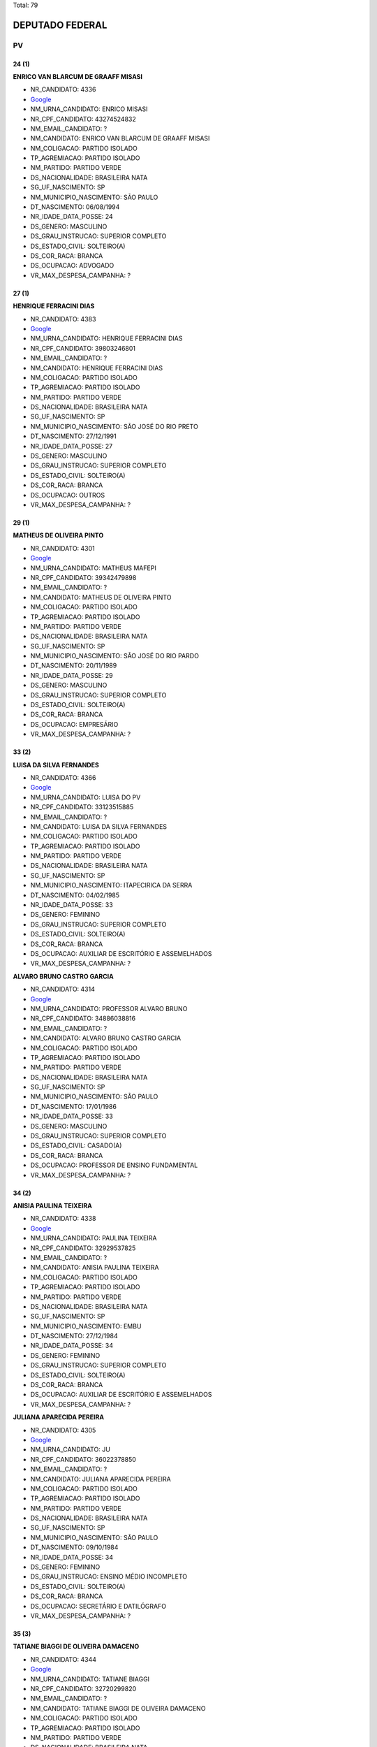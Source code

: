 Total: 79

DEPUTADO FEDERAL
================

PV
--

24 (1)
......

**ENRICO VAN BLARCUM DE GRAAFF MISASI**

- NR_CANDIDATO: 4336
- `Google <https://www.google.com/search?q=ENRICO+VAN+BLARCUM+DE+GRAAFF+MISASI>`_
- NM_URNA_CANDIDATO: ENRICO MISASI
- NR_CPF_CANDIDATO: 43274524832
- NM_EMAIL_CANDIDATO: ?
- NM_CANDIDATO: ENRICO VAN BLARCUM DE GRAAFF MISASI
- NM_COLIGACAO: PARTIDO ISOLADO
- TP_AGREMIACAO: PARTIDO ISOLADO
- NM_PARTIDO: PARTIDO VERDE
- DS_NACIONALIDADE: BRASILEIRA NATA
- SG_UF_NASCIMENTO: SP
- NM_MUNICIPIO_NASCIMENTO: SÃO PAULO
- DT_NASCIMENTO: 06/08/1994
- NR_IDADE_DATA_POSSE: 24
- DS_GENERO: MASCULINO
- DS_GRAU_INSTRUCAO: SUPERIOR COMPLETO
- DS_ESTADO_CIVIL: SOLTEIRO(A)
- DS_COR_RACA: BRANCA
- DS_OCUPACAO: ADVOGADO
- VR_MAX_DESPESA_CAMPANHA: ?


27 (1)
......

**HENRIQUE FERRACINI DIAS**

- NR_CANDIDATO: 4383
- `Google <https://www.google.com/search?q=HENRIQUE+FERRACINI+DIAS>`_
- NM_URNA_CANDIDATO: HENRIQUE FERRACINI DIAS
- NR_CPF_CANDIDATO: 39803246801
- NM_EMAIL_CANDIDATO: ?
- NM_CANDIDATO: HENRIQUE FERRACINI DIAS
- NM_COLIGACAO: PARTIDO ISOLADO
- TP_AGREMIACAO: PARTIDO ISOLADO
- NM_PARTIDO: PARTIDO VERDE
- DS_NACIONALIDADE: BRASILEIRA NATA
- SG_UF_NASCIMENTO: SP
- NM_MUNICIPIO_NASCIMENTO: SÃO JOSÉ DO RIO PRETO
- DT_NASCIMENTO: 27/12/1991
- NR_IDADE_DATA_POSSE: 27
- DS_GENERO: MASCULINO
- DS_GRAU_INSTRUCAO: SUPERIOR COMPLETO
- DS_ESTADO_CIVIL: SOLTEIRO(A)
- DS_COR_RACA: BRANCA
- DS_OCUPACAO: OUTROS
- VR_MAX_DESPESA_CAMPANHA: ?


29 (1)
......

**MATHEUS DE OLIVEIRA PINTO**

- NR_CANDIDATO: 4301
- `Google <https://www.google.com/search?q=MATHEUS+DE+OLIVEIRA+PINTO>`_
- NM_URNA_CANDIDATO: MATHEUS MAFEPI
- NR_CPF_CANDIDATO: 39342479898
- NM_EMAIL_CANDIDATO: ?
- NM_CANDIDATO: MATHEUS DE OLIVEIRA PINTO
- NM_COLIGACAO: PARTIDO ISOLADO
- TP_AGREMIACAO: PARTIDO ISOLADO
- NM_PARTIDO: PARTIDO VERDE
- DS_NACIONALIDADE: BRASILEIRA NATA
- SG_UF_NASCIMENTO: SP
- NM_MUNICIPIO_NASCIMENTO: SÃO JOSÉ DO RIO PARDO
- DT_NASCIMENTO: 20/11/1989
- NR_IDADE_DATA_POSSE: 29
- DS_GENERO: MASCULINO
- DS_GRAU_INSTRUCAO: SUPERIOR COMPLETO
- DS_ESTADO_CIVIL: SOLTEIRO(A)
- DS_COR_RACA: BRANCA
- DS_OCUPACAO: EMPRESÁRIO
- VR_MAX_DESPESA_CAMPANHA: ?


33 (2)
......

**LUISA DA SILVA FERNANDES**

- NR_CANDIDATO: 4366
- `Google <https://www.google.com/search?q=LUISA+DA+SILVA+FERNANDES>`_
- NM_URNA_CANDIDATO: LUISA DO PV
- NR_CPF_CANDIDATO: 33123515885
- NM_EMAIL_CANDIDATO: ?
- NM_CANDIDATO: LUISA DA SILVA FERNANDES
- NM_COLIGACAO: PARTIDO ISOLADO
- TP_AGREMIACAO: PARTIDO ISOLADO
- NM_PARTIDO: PARTIDO VERDE
- DS_NACIONALIDADE: BRASILEIRA NATA
- SG_UF_NASCIMENTO: SP
- NM_MUNICIPIO_NASCIMENTO: ITAPECIRICA DA SERRA
- DT_NASCIMENTO: 04/02/1985
- NR_IDADE_DATA_POSSE: 33
- DS_GENERO: FEMININO
- DS_GRAU_INSTRUCAO: SUPERIOR COMPLETO
- DS_ESTADO_CIVIL: SOLTEIRO(A)
- DS_COR_RACA: BRANCA
- DS_OCUPACAO: AUXILIAR DE ESCRITÓRIO E ASSEMELHADOS
- VR_MAX_DESPESA_CAMPANHA: ?


**ALVARO BRUNO CASTRO GARCIA**

- NR_CANDIDATO: 4314
- `Google <https://www.google.com/search?q=ALVARO+BRUNO+CASTRO+GARCIA>`_
- NM_URNA_CANDIDATO: PROFESSOR ALVARO BRUNO
- NR_CPF_CANDIDATO: 34886038816
- NM_EMAIL_CANDIDATO: ?
- NM_CANDIDATO: ALVARO BRUNO CASTRO GARCIA
- NM_COLIGACAO: PARTIDO ISOLADO
- TP_AGREMIACAO: PARTIDO ISOLADO
- NM_PARTIDO: PARTIDO VERDE
- DS_NACIONALIDADE: BRASILEIRA NATA
- SG_UF_NASCIMENTO: SP
- NM_MUNICIPIO_NASCIMENTO: SÃO PAULO
- DT_NASCIMENTO: 17/01/1986
- NR_IDADE_DATA_POSSE: 33
- DS_GENERO: MASCULINO
- DS_GRAU_INSTRUCAO: SUPERIOR COMPLETO
- DS_ESTADO_CIVIL: CASADO(A)
- DS_COR_RACA: BRANCA
- DS_OCUPACAO: PROFESSOR DE ENSINO FUNDAMENTAL
- VR_MAX_DESPESA_CAMPANHA: ?


34 (2)
......

**ANISIA PAULINA TEIXEIRA**

- NR_CANDIDATO: 4338
- `Google <https://www.google.com/search?q=ANISIA+PAULINA+TEIXEIRA>`_
- NM_URNA_CANDIDATO: PAULINA TEIXEIRA
- NR_CPF_CANDIDATO: 32929537825
- NM_EMAIL_CANDIDATO: ?
- NM_CANDIDATO: ANISIA PAULINA TEIXEIRA
- NM_COLIGACAO: PARTIDO ISOLADO
- TP_AGREMIACAO: PARTIDO ISOLADO
- NM_PARTIDO: PARTIDO VERDE
- DS_NACIONALIDADE: BRASILEIRA NATA
- SG_UF_NASCIMENTO: SP
- NM_MUNICIPIO_NASCIMENTO: EMBU
- DT_NASCIMENTO: 27/12/1984
- NR_IDADE_DATA_POSSE: 34
- DS_GENERO: FEMININO
- DS_GRAU_INSTRUCAO: SUPERIOR COMPLETO
- DS_ESTADO_CIVIL: SOLTEIRO(A)
- DS_COR_RACA: BRANCA
- DS_OCUPACAO: AUXILIAR DE ESCRITÓRIO E ASSEMELHADOS
- VR_MAX_DESPESA_CAMPANHA: ?


**JULIANA APARECIDA PEREIRA**

- NR_CANDIDATO: 4305
- `Google <https://www.google.com/search?q=JULIANA+APARECIDA+PEREIRA>`_
- NM_URNA_CANDIDATO: JU
- NR_CPF_CANDIDATO: 36022378850
- NM_EMAIL_CANDIDATO: ?
- NM_CANDIDATO: JULIANA APARECIDA PEREIRA
- NM_COLIGACAO: PARTIDO ISOLADO
- TP_AGREMIACAO: PARTIDO ISOLADO
- NM_PARTIDO: PARTIDO VERDE
- DS_NACIONALIDADE: BRASILEIRA NATA
- SG_UF_NASCIMENTO: SP
- NM_MUNICIPIO_NASCIMENTO: SÃO PAULO
- DT_NASCIMENTO: 09/10/1984
- NR_IDADE_DATA_POSSE: 34
- DS_GENERO: FEMININO
- DS_GRAU_INSTRUCAO: ENSINO MÉDIO INCOMPLETO
- DS_ESTADO_CIVIL: SOLTEIRO(A)
- DS_COR_RACA: BRANCA
- DS_OCUPACAO: SECRETÁRIO E DATILÓGRAFO
- VR_MAX_DESPESA_CAMPANHA: ?


35 (3)
......

**TATIANE BIAGGI DE OLIVEIRA DAMACENO**

- NR_CANDIDATO: 4344
- `Google <https://www.google.com/search?q=TATIANE+BIAGGI+DE+OLIVEIRA+DAMACENO>`_
- NM_URNA_CANDIDATO: TATIANE BIAGGI
- NR_CPF_CANDIDATO: 32720299820
- NM_EMAIL_CANDIDATO: ?
- NM_CANDIDATO: TATIANE BIAGGI DE OLIVEIRA DAMACENO
- NM_COLIGACAO: PARTIDO ISOLADO
- TP_AGREMIACAO: PARTIDO ISOLADO
- NM_PARTIDO: PARTIDO VERDE
- DS_NACIONALIDADE: BRASILEIRA NATA
- SG_UF_NASCIMENTO: SP
- NM_MUNICIPIO_NASCIMENTO: VIRADOURO
- DT_NASCIMENTO: 11/01/1984
- NR_IDADE_DATA_POSSE: 35
- DS_GENERO: FEMININO
- DS_GRAU_INSTRUCAO: SUPERIOR COMPLETO
- DS_ESTADO_CIVIL: CASADO(A)
- DS_COR_RACA: BRANCA
- DS_OCUPACAO: ADVOGADO
- VR_MAX_DESPESA_CAMPANHA: ?


**SAMANTHA FREIRE DIAS**

- NR_CANDIDATO: 4361
- `Google <https://www.google.com/search?q=SAMANTHA+FREIRE+DIAS>`_
- NM_URNA_CANDIDATO: SAMANTHA DIAS
- NR_CPF_CANDIDATO: 30904550800
- NM_EMAIL_CANDIDATO: ?
- NM_CANDIDATO: SAMANTHA FREIRE DIAS
- NM_COLIGACAO: PARTIDO ISOLADO
- TP_AGREMIACAO: PARTIDO ISOLADO
- NM_PARTIDO: PARTIDO VERDE
- DS_NACIONALIDADE: BRASILEIRA NATA
- SG_UF_NASCIMENTO: SP
- NM_MUNICIPIO_NASCIMENTO: SÃO PAULO
- DT_NASCIMENTO: 03/02/1983
- NR_IDADE_DATA_POSSE: 35
- DS_GENERO: FEMININO
- DS_GRAU_INSTRUCAO: SUPERIOR INCOMPLETO
- DS_ESTADO_CIVIL: SOLTEIRO(A)
- DS_COR_RACA: BRANCA
- DS_OCUPACAO: BIOMÉDICO
- VR_MAX_DESPESA_CAMPANHA: ?


**RAUL THAME DE TOLEDO ALMEIDA**

- NR_CANDIDATO: 4307
- `Google <https://www.google.com/search?q=RAUL+THAME+DE+TOLEDO+ALMEIDA>`_
- NM_URNA_CANDIDATO: RAUL THAME
- NR_CPF_CANDIDATO: 31402885814
- NM_EMAIL_CANDIDATO: ?
- NM_CANDIDATO: RAUL THAME DE TOLEDO ALMEIDA
- NM_COLIGACAO: PARTIDO ISOLADO
- TP_AGREMIACAO: PARTIDO ISOLADO
- NM_PARTIDO: PARTIDO VERDE
- DS_NACIONALIDADE: BRASILEIRA NATA
- SG_UF_NASCIMENTO: SP
- NM_MUNICIPIO_NASCIMENTO: PIRACICABA
- DT_NASCIMENTO: 15/08/1983
- NR_IDADE_DATA_POSSE: 35
- DS_GENERO: MASCULINO
- DS_GRAU_INSTRUCAO: SUPERIOR COMPLETO
- DS_ESTADO_CIVIL: SOLTEIRO(A)
- DS_COR_RACA: BRANCA
- DS_OCUPACAO: PROFESSOR E INSTRUTOR DE FORMAÇÃO PROFISSIONAL
- VR_MAX_DESPESA_CAMPANHA: ?


36 (5)
......

**ALINE DE CARVALHO**

- NR_CANDIDATO: 4306
- `Google <https://www.google.com/search?q=ALINE+DE+CARVALHO>`_
- NM_URNA_CANDIDATO: ALINE DE CARVALHO
- NR_CPF_CANDIDATO: 33475967812
- NM_EMAIL_CANDIDATO: ?
- NM_CANDIDATO: ALINE DE CARVALHO
- NM_COLIGACAO: PARTIDO ISOLADO
- TP_AGREMIACAO: PARTIDO ISOLADO
- NM_PARTIDO: PARTIDO VERDE
- DS_NACIONALIDADE: BRASILEIRA NATA
- SG_UF_NASCIMENTO: SP
- NM_MUNICIPIO_NASCIMENTO: ITAPECERICA DA SERRA
- DT_NASCIMENTO: 03/06/1982
- NR_IDADE_DATA_POSSE: 36
- DS_GENERO: FEMININO
- DS_GRAU_INSTRUCAO: ENSINO MÉDIO COMPLETO
- DS_ESTADO_CIVIL: SOLTEIRO(A)
- DS_COR_RACA: BRANCA
- DS_OCUPACAO: AUXILIAR DE ESCRITÓRIO E ASSEMELHADOS
- VR_MAX_DESPESA_CAMPANHA: ?


**LEANDRO SILVA BATISTA**

- NR_CANDIDATO: 4330
- `Google <https://www.google.com/search?q=LEANDRO+SILVA+BATISTA>`_
- NM_URNA_CANDIDATO: LEANDRO SILVA
- NR_CPF_CANDIDATO: 29807629896
- NM_EMAIL_CANDIDATO: ?
- NM_CANDIDATO: LEANDRO SILVA BATISTA
- NM_COLIGACAO: PARTIDO ISOLADO
- TP_AGREMIACAO: PARTIDO ISOLADO
- NM_PARTIDO: PARTIDO VERDE
- DS_NACIONALIDADE: BRASILEIRA NATA
- SG_UF_NASCIMENTO: SP
- NM_MUNICIPIO_NASCIMENTO: SOROCABA
- DT_NASCIMENTO: 30/07/1982
- NR_IDADE_DATA_POSSE: 36
- DS_GENERO: MASCULINO
- DS_GRAU_INSTRUCAO: SUPERIOR COMPLETO
- DS_ESTADO_CIVIL: CASADO(A)
- DS_COR_RACA: PARDA
- DS_OCUPACAO: JORNALISTA E REDATOR
- VR_MAX_DESPESA_CAMPANHA: ?


**DELMA DE SOUZA DE JESUS**

- NR_CANDIDATO: 4390
- `Google <https://www.google.com/search?q=DELMA+DE+SOUZA+DE+JESUS>`_
- NM_URNA_CANDIDATO: DELMA SOUZA
- NR_CPF_CANDIDATO: 30806528869
- NM_EMAIL_CANDIDATO: ?
- NM_CANDIDATO: DELMA DE SOUZA DE JESUS
- NM_COLIGACAO: PARTIDO ISOLADO
- TP_AGREMIACAO: PARTIDO ISOLADO
- NM_PARTIDO: PARTIDO VERDE
- DS_NACIONALIDADE: BRASILEIRA NATA
- SG_UF_NASCIMENTO: SP
- NM_MUNICIPIO_NASCIMENTO: SÃO PAULO
- DT_NASCIMENTO: 21/01/1983
- NR_IDADE_DATA_POSSE: 36
- DS_GENERO: FEMININO
- DS_GRAU_INSTRUCAO: SUPERIOR COMPLETO
- DS_ESTADO_CIVIL: SOLTEIRO(A)
- DS_COR_RACA: PARDA
- DS_OCUPACAO: AUXILIAR DE ESCRITÓRIO E ASSEMELHADOS
- VR_MAX_DESPESA_CAMPANHA: ?


**PEDRO BORBOREMA DE ARAÚJO**

- NR_CANDIDATO: 4393
- `Google <https://www.google.com/search?q=PEDRO+BORBOREMA+DE+ARAÚJO>`_
- NM_URNA_CANDIDATO: PEDRO BORBOREMA
- NR_CPF_CANDIDATO: 30568962826
- NM_EMAIL_CANDIDATO: ?
- NM_CANDIDATO: PEDRO BORBOREMA DE ARAÚJO
- NM_COLIGACAO: PARTIDO ISOLADO
- TP_AGREMIACAO: PARTIDO ISOLADO
- NM_PARTIDO: PARTIDO VERDE
- DS_NACIONALIDADE: BRASILEIRA NATA
- SG_UF_NASCIMENTO: SP
- NM_MUNICIPIO_NASCIMENTO: SÃO PAULO
- DT_NASCIMENTO: 22/09/1982
- NR_IDADE_DATA_POSSE: 36
- DS_GENERO: MASCULINO
- DS_GRAU_INSTRUCAO: SUPERIOR COMPLETO
- DS_ESTADO_CIVIL: CASADO(A)
- DS_COR_RACA: BRANCA
- DS_OCUPACAO: ADMINISTRADOR
- VR_MAX_DESPESA_CAMPANHA: ?


**FERNANDA MORENO DA SILVA**

- NR_CANDIDATO: 4339
- `Google <https://www.google.com/search?q=FERNANDA+MORENO+DA+SILVA>`_
- NM_URNA_CANDIDATO: FERNANDA MORENO
- NR_CPF_CANDIDATO: 29464333820
- NM_EMAIL_CANDIDATO: ?
- NM_CANDIDATO: FERNANDA MORENO DA SILVA
- NM_COLIGACAO: PARTIDO ISOLADO
- TP_AGREMIACAO: PARTIDO ISOLADO
- NM_PARTIDO: PARTIDO VERDE
- DS_NACIONALIDADE: BRASILEIRA NATA
- SG_UF_NASCIMENTO: SP
- NM_MUNICIPIO_NASCIMENTO: MOGI DAS CRUZES
- DT_NASCIMENTO: 19/02/1982
- NR_IDADE_DATA_POSSE: 36
- DS_GENERO: FEMININO
- DS_GRAU_INSTRUCAO: SUPERIOR COMPLETO
- DS_ESTADO_CIVIL: SOLTEIRO(A)
- DS_COR_RACA: BRANCA
- DS_OCUPACAO: VEREADOR
- VR_MAX_DESPESA_CAMPANHA: ?


37 (2)
......

**RODRIGO SCARDELATO GONZALES**

- NR_CANDIDATO: 4370
- `Google <https://www.google.com/search?q=RODRIGO+SCARDELATO+GONZALES>`_
- NM_URNA_CANDIDATO: RODRIGO SCARDELATO
- NR_CPF_CANDIDATO: 22062735863
- NM_EMAIL_CANDIDATO: ?
- NM_CANDIDATO: RODRIGO SCARDELATO GONZALES
- NM_COLIGACAO: PARTIDO ISOLADO
- TP_AGREMIACAO: PARTIDO ISOLADO
- NM_PARTIDO: PARTIDO VERDE
- DS_NACIONALIDADE: BRASILEIRA NATA
- SG_UF_NASCIMENTO: SP
- NM_MUNICIPIO_NASCIMENTO: SÃO PAULO
- DT_NASCIMENTO: 28/06/1981
- NR_IDADE_DATA_POSSE: 37
- DS_GENERO: MASCULINO
- DS_GRAU_INSTRUCAO: SUPERIOR INCOMPLETO
- DS_ESTADO_CIVIL: SOLTEIRO(A)
- DS_COR_RACA: BRANCA
- DS_OCUPACAO: OUTROS
- VR_MAX_DESPESA_CAMPANHA: ?


**ADRIANA SIMÕES DE ARAUJO**

- NR_CANDIDATO: 4348
- `Google <https://www.google.com/search?q=ADRIANA+SIMÕES+DE+ARAUJO>`_
- NM_URNA_CANDIDATO: ADRIANA SIMÕES
- NR_CPF_CANDIDATO: 31447399870
- NM_EMAIL_CANDIDATO: ?
- NM_CANDIDATO: ADRIANA SIMÕES DE ARAUJO
- NM_COLIGACAO: PARTIDO ISOLADO
- TP_AGREMIACAO: PARTIDO ISOLADO
- NM_PARTIDO: PARTIDO VERDE
- DS_NACIONALIDADE: BRASILEIRA NATA
- SG_UF_NASCIMENTO: PE
- NM_MUNICIPIO_NASCIMENTO: JABOATÃO
- DT_NASCIMENTO: 24/06/1981
- NR_IDADE_DATA_POSSE: 37
- DS_GENERO: FEMININO
- DS_GRAU_INSTRUCAO: ENSINO MÉDIO COMPLETO
- DS_ESTADO_CIVIL: CASADO(A)
- DS_COR_RACA: BRANCA
- DS_OCUPACAO: AUXILIAR DE ESCRITÓRIO E ASSEMELHADOS
- VR_MAX_DESPESA_CAMPANHA: ?


39 (3)
......

**TOMAZ KIYOMU KURASHIMA JUNIOR**

- NR_CANDIDATO: 4359
- `Google <https://www.google.com/search?q=TOMAZ+KIYOMU+KURASHIMA+JUNIOR>`_
- NM_URNA_CANDIDATO: TOMAZ KURASHIMA
- NR_CPF_CANDIDATO: 29507937897
- NM_EMAIL_CANDIDATO: ?
- NM_CANDIDATO: TOMAZ KIYOMU KURASHIMA JUNIOR
- NM_COLIGACAO: PARTIDO ISOLADO
- TP_AGREMIACAO: PARTIDO ISOLADO
- NM_PARTIDO: PARTIDO VERDE
- DS_NACIONALIDADE: BRASILEIRA NATA
- SG_UF_NASCIMENTO: SP
- NM_MUNICIPIO_NASCIMENTO: SÃO PAULO
- DT_NASCIMENTO: 17/04/1979
- NR_IDADE_DATA_POSSE: 39
- DS_GENERO: MASCULINO
- DS_GRAU_INSTRUCAO: SUPERIOR COMPLETO
- DS_ESTADO_CIVIL: CASADO(A)
- DS_COR_RACA: AMARELA
- DS_OCUPACAO: ADVOGADO
- VR_MAX_DESPESA_CAMPANHA: ?


**KEILA MARIA ALVES SILVA**

- NR_CANDIDATO: 4320
- `Google <https://www.google.com/search?q=KEILA+MARIA+ALVES+SILVA>`_
- NM_URNA_CANDIDATO: KEILA MARIA
- NR_CPF_CANDIDATO: 27503277840
- NM_EMAIL_CANDIDATO: ?
- NM_CANDIDATO: KEILA MARIA ALVES SILVA
- NM_COLIGACAO: PARTIDO ISOLADO
- TP_AGREMIACAO: PARTIDO ISOLADO
- NM_PARTIDO: PARTIDO VERDE
- DS_NACIONALIDADE: BRASILEIRA NATA
- SG_UF_NASCIMENTO: CE
- NM_MUNICIPIO_NASCIMENTO: JUCAS
- DT_NASCIMENTO: 07/09/1979
- NR_IDADE_DATA_POSSE: 39
- DS_GENERO: FEMININO
- DS_GRAU_INSTRUCAO: ENSINO MÉDIO COMPLETO
- DS_ESTADO_CIVIL: CASADO(A)
- DS_COR_RACA: BRANCA
- DS_OCUPACAO: DONA DE CASA
- VR_MAX_DESPESA_CAMPANHA: ?


**JORDEVAN JOSE DE QUEIROZ FERREIRA**

- NR_CANDIDATO: 4392
- `Google <https://www.google.com/search?q=JORDEVAN+JOSE+DE+QUEIROZ+FERREIRA>`_
- NM_URNA_CANDIDATO: JORDEVAN FERREIRA
- NR_CPF_CANDIDATO: 27118810835
- NM_EMAIL_CANDIDATO: ?
- NM_CANDIDATO: JORDEVAN JOSE DE QUEIROZ FERREIRA
- NM_COLIGACAO: PARTIDO ISOLADO
- TP_AGREMIACAO: PARTIDO ISOLADO
- NM_PARTIDO: PARTIDO VERDE
- DS_NACIONALIDADE: BRASILEIRA NATA
- SG_UF_NASCIMENTO: AL
- NM_MUNICIPIO_NASCIMENTO: RIO LARGO
- DT_NASCIMENTO: 28/01/1980
- NR_IDADE_DATA_POSSE: 39
- DS_GENERO: MASCULINO
- DS_GRAU_INSTRUCAO: ENSINO MÉDIO COMPLETO
- DS_ESTADO_CIVIL: CASADO(A)
- DS_COR_RACA: PARDA
- DS_OCUPACAO: TÉCNICO DE ENFERMAGEM E ASSEMELHADOS (EXCETO ENFERMEIRO)
- VR_MAX_DESPESA_CAMPANHA: ?


41 (4)
......

**FABIO SIQUEIRA DIAS**

- NR_CANDIDATO: 4378
- `Google <https://www.google.com/search?q=FABIO+SIQUEIRA+DIAS>`_
- NM_URNA_CANDIDATO: DR. FABIO SIQUEIRA
- NR_CPF_CANDIDATO: 26201392874
- NM_EMAIL_CANDIDATO: ?
- NM_CANDIDATO: FABIO SIQUEIRA DIAS
- NM_COLIGACAO: PARTIDO ISOLADO
- TP_AGREMIACAO: PARTIDO ISOLADO
- NM_PARTIDO: PARTIDO VERDE
- DS_NACIONALIDADE: BRASILEIRA NATA
- SG_UF_NASCIMENTO: SP
- NM_MUNICIPIO_NASCIMENTO: GUARULHOS
- DT_NASCIMENTO: 26/04/1977
- NR_IDADE_DATA_POSSE: 41
- DS_GENERO: MASCULINO
- DS_GRAU_INSTRUCAO: SUPERIOR COMPLETO
- DS_ESTADO_CIVIL: CASADO(A)
- DS_COR_RACA: BRANCA
- DS_OCUPACAO: ADVOGADO
- VR_MAX_DESPESA_CAMPANHA: ?


**ALTONOMISTA BEZERRA DA SILVA**

- NR_CANDIDATO: 4367
- `Google <https://www.google.com/search?q=ALTONOMISTA+BEZERRA+DA+SILVA>`_
- NM_URNA_CANDIDATO: ALTONOMISTA BEZERRA (TONON)
- NR_CPF_CANDIDATO: 26912106854
- NM_EMAIL_CANDIDATO: ?
- NM_CANDIDATO: ALTONOMISTA BEZERRA DA SILVA
- NM_COLIGACAO: PARTIDO ISOLADO
- TP_AGREMIACAO: PARTIDO ISOLADO
- NM_PARTIDO: PARTIDO VERDE
- DS_NACIONALIDADE: BRASILEIRA NATA
- SG_UF_NASCIMENTO: PI
- NM_MUNICIPIO_NASCIMENTO: RIO GRANDE
- DT_NASCIMENTO: 24/07/1977
- NR_IDADE_DATA_POSSE: 41
- DS_GENERO: MASCULINO
- DS_GRAU_INSTRUCAO: ENSINO FUNDAMENTAL COMPLETO
- DS_ESTADO_CIVIL: SOLTEIRO(A)
- DS_COR_RACA: BRANCA
- DS_OCUPACAO: OUTROS
- VR_MAX_DESPESA_CAMPANHA: ?


**IVAN RICARDO FIRMINO**

- NR_CANDIDATO: 4312
- `Google <https://www.google.com/search?q=IVAN+RICARDO+FIRMINO>`_
- NM_URNA_CANDIDATO: IVAN PEPE FIRMINO
- NR_CPF_CANDIDATO: 27322100808
- NM_EMAIL_CANDIDATO: ?
- NM_CANDIDATO: IVAN RICARDO FIRMINO
- NM_COLIGACAO: PARTIDO ISOLADO
- TP_AGREMIACAO: PARTIDO ISOLADO
- NM_PARTIDO: PARTIDO VERDE
- DS_NACIONALIDADE: BRASILEIRA NATA
- SG_UF_NASCIMENTO: SP
- NM_MUNICIPIO_NASCIMENTO: SÃO PAULO
- DT_NASCIMENTO: 18/10/1977
- NR_IDADE_DATA_POSSE: 41
- DS_GENERO: MASCULINO
- DS_GRAU_INSTRUCAO: SUPERIOR COMPLETO
- DS_ESTADO_CIVIL: CASADO(A)
- DS_COR_RACA: BRANCA
- DS_OCUPACAO: EMPRESÁRIO
- VR_MAX_DESPESA_CAMPANHA: ?


**MARCIO ALEXANDRE PEREIRA**

- NR_CANDIDATO: 4395
- `Google <https://www.google.com/search?q=MARCIO+ALEXANDRE+PEREIRA>`_
- NM_URNA_CANDIDATO: PROFESSOR MARCIO PEREIRA
- NR_CPF_CANDIDATO: 25090098859
- NM_EMAIL_CANDIDATO: ?
- NM_CANDIDATO: MARCIO ALEXANDRE PEREIRA
- NM_COLIGACAO: PARTIDO ISOLADO
- TP_AGREMIACAO: PARTIDO ISOLADO
- NM_PARTIDO: PARTIDO VERDE
- DS_NACIONALIDADE: BRASILEIRA NATA
- SG_UF_NASCIMENTO: SP
- NM_MUNICIPIO_NASCIMENTO: AMPARO
- DT_NASCIMENTO: 11/07/1977
- NR_IDADE_DATA_POSSE: 41
- DS_GENERO: MASCULINO
- DS_GRAU_INSTRUCAO: SUPERIOR COMPLETO
- DS_ESTADO_CIVIL: SOLTEIRO(A)
- DS_COR_RACA: BRANCA
- DS_OCUPACAO: ADVOGADO
- VR_MAX_DESPESA_CAMPANHA: ?


42 (1)
......

**MARCELO FERNANDES DE OLIVEIRA**

- NR_CANDIDATO: 4321
- `Google <https://www.google.com/search?q=MARCELO+FERNANDES+DE+OLIVEIRA>`_
- NM_URNA_CANDIDATO: PROF. MARCELO FERNANDES
- NR_CPF_CANDIDATO: 20275314839
- NM_EMAIL_CANDIDATO: ?
- NM_CANDIDATO: MARCELO FERNANDES DE OLIVEIRA
- NM_COLIGACAO: PARTIDO ISOLADO
- TP_AGREMIACAO: PARTIDO ISOLADO
- NM_PARTIDO: PARTIDO VERDE
- DS_NACIONALIDADE: BRASILEIRA NATA
- SG_UF_NASCIMENTO: SP
- NM_MUNICIPIO_NASCIMENTO: FERNANDÓPOLIS
- DT_NASCIMENTO: 24/10/1976
- NR_IDADE_DATA_POSSE: 42
- DS_GENERO: MASCULINO
- DS_GRAU_INSTRUCAO: SUPERIOR COMPLETO
- DS_ESTADO_CIVIL: SOLTEIRO(A)
- DS_COR_RACA: BRANCA
- DS_OCUPACAO: PROFESSOR DE ENSINO SUPERIOR
- VR_MAX_DESPESA_CAMPANHA: ?


43 (4)
......

**JUVENILDO DE OLIVEIRA DANTAS**

- NR_CANDIDATO: 4355
- `Google <https://www.google.com/search?q=JUVENILDO+DE+OLIVEIRA+DANTAS>`_
- NM_URNA_CANDIDATO: NIL DANTAS
- NR_CPF_CANDIDATO: 19112391808
- NM_EMAIL_CANDIDATO: ?
- NM_CANDIDATO: JUVENILDO DE OLIVEIRA DANTAS
- NM_COLIGACAO: PARTIDO ISOLADO
- TP_AGREMIACAO: PARTIDO ISOLADO
- NM_PARTIDO: PARTIDO VERDE
- DS_NACIONALIDADE: BRASILEIRA NATA
- SG_UF_NASCIMENTO: BA
- NM_MUNICIPIO_NASCIMENTO: POÇÕES
- DT_NASCIMENTO: 01/01/1976
- NR_IDADE_DATA_POSSE: 43
- DS_GENERO: MASCULINO
- DS_GRAU_INSTRUCAO: SUPERIOR COMPLETO
- DS_ESTADO_CIVIL: SOLTEIRO(A)
- DS_COR_RACA: PARDA
- DS_OCUPACAO: VEREADOR
- VR_MAX_DESPESA_CAMPANHA: ?


**JESSE DE MEDEIROS NAVARRO**

- NR_CANDIDATO: 4382
- `Google <https://www.google.com/search?q=JESSE+DE+MEDEIROS+NAVARRO>`_
- NM_URNA_CANDIDATO: JESSE NAVARRO
- NR_CPF_CANDIDATO: 17706885879
- NM_EMAIL_CANDIDATO: ?
- NM_CANDIDATO: JESSE DE MEDEIROS NAVARRO
- NM_COLIGACAO: PARTIDO ISOLADO
- TP_AGREMIACAO: PARTIDO ISOLADO
- NM_PARTIDO: PARTIDO VERDE
- DS_NACIONALIDADE: BRASILEIRA NATA
- SG_UF_NASCIMENTO: SP
- NM_MUNICIPIO_NASCIMENTO: OSASCO
- DT_NASCIMENTO: 18/11/1975
- NR_IDADE_DATA_POSSE: 43
- DS_GENERO: MASCULINO
- DS_GRAU_INSTRUCAO: SUPERIOR COMPLETO
- DS_ESTADO_CIVIL: SOLTEIRO(A)
- DS_COR_RACA: BRANCA
- DS_OCUPACAO: JORNALISTA E REDATOR
- VR_MAX_DESPESA_CAMPANHA: ?


**ALEXANDRE TADEU LUZIANI NEGRI**

- NR_CANDIDATO: 4357
- `Google <https://www.google.com/search?q=ALEXANDRE+TADEU+LUZIANI+NEGRI>`_
- NM_URNA_CANDIDATO: XANDÃO NEGRI
- NR_CPF_CANDIDATO: 25225016820
- NM_EMAIL_CANDIDATO: ?
- NM_CANDIDATO: ALEXANDRE TADEU LUZIANI NEGRI
- NM_COLIGACAO: PARTIDO ISOLADO
- TP_AGREMIACAO: PARTIDO ISOLADO
- NM_PARTIDO: PARTIDO VERDE
- DS_NACIONALIDADE: BRASILEIRA NATA
- SG_UF_NASCIMENTO: SP
- NM_MUNICIPIO_NASCIMENTO: SÃO PAULO
- DT_NASCIMENTO: 19/11/1975
- NR_IDADE_DATA_POSSE: 43
- DS_GENERO: MASCULINO
- DS_GRAU_INSTRUCAO: ENSINO MÉDIO INCOMPLETO
- DS_ESTADO_CIVIL: CASADO(A)
- DS_COR_RACA: BRANCA
- DS_OCUPACAO: EMPRESÁRIO
- VR_MAX_DESPESA_CAMPANHA: ?


**CARLOS ALEXANDRE RAMOS**

- NR_CANDIDATO: 4325
- `Google <https://www.google.com/search?q=CARLOS+ALEXANDRE+RAMOS>`_
- NM_URNA_CANDIDATO: CARLOS RAMOS - KAKAI
- NR_CPF_CANDIDATO: 25945430803
- NM_EMAIL_CANDIDATO: ?
- NM_CANDIDATO: CARLOS ALEXANDRE RAMOS
- NM_COLIGACAO: PARTIDO ISOLADO
- TP_AGREMIACAO: PARTIDO ISOLADO
- NM_PARTIDO: PARTIDO VERDE
- DS_NACIONALIDADE: BRASILEIRA NATA
- SG_UF_NASCIMENTO: SP
- NM_MUNICIPIO_NASCIMENTO: JAÚ
- DT_NASCIMENTO: 14/04/1975
- NR_IDADE_DATA_POSSE: 43
- DS_GENERO: MASCULINO
- DS_GRAU_INSTRUCAO: SUPERIOR COMPLETO
- DS_ESTADO_CIVIL: CASADO(A)
- DS_COR_RACA: BRANCA
- DS_OCUPACAO: PROFESSOR DE ENSINO SUPERIOR
- VR_MAX_DESPESA_CAMPANHA: ?


44 (1)
......

**ANDREIA CAMPOS SALES MARTINS**

- NR_CANDIDATO: 4365
- `Google <https://www.google.com/search?q=ANDREIA+CAMPOS+SALES+MARTINS>`_
- NM_URNA_CANDIDATO: ANDREA CAMPOS SALES
- NR_CPF_CANDIDATO: 08113438807
- NM_EMAIL_CANDIDATO: ?
- NM_CANDIDATO: ANDREIA CAMPOS SALES MARTINS
- NM_COLIGACAO: PARTIDO ISOLADO
- TP_AGREMIACAO: PARTIDO ISOLADO
- NM_PARTIDO: PARTIDO VERDE
- DS_NACIONALIDADE: BRASILEIRA NATA
- SG_UF_NASCIMENTO: SP
- NM_MUNICIPIO_NASCIMENTO: PINDAMONHANGABA
- DT_NASCIMENTO: 18/05/1974
- NR_IDADE_DATA_POSSE: 44
- DS_GENERO: FEMININO
- DS_GRAU_INSTRUCAO: SUPERIOR COMPLETO
- DS_ESTADO_CIVIL: CASADO(A)
- DS_COR_RACA: BRANCA
- DS_OCUPACAO: AUXILIAR DE ESCRITÓRIO E ASSEMELHADOS
- VR_MAX_DESPESA_CAMPANHA: ?


45 (2)
......

**ADENILTON FERREIRA DA SILVA**

- NR_CANDIDATO: 4396
- `Google <https://www.google.com/search?q=ADENILTON+FERREIRA+DA+SILVA>`_
- NM_URNA_CANDIDATO: ADENILTON FERREIRA
- NR_CPF_CANDIDATO: 12104307899
- NM_EMAIL_CANDIDATO: ?
- NM_CANDIDATO: ADENILTON FERREIRA DA SILVA
- NM_COLIGACAO: PARTIDO ISOLADO
- TP_AGREMIACAO: PARTIDO ISOLADO
- NM_PARTIDO: PARTIDO VERDE
- DS_NACIONALIDADE: BRASILEIRA NATA
- SG_UF_NASCIMENTO: SP
- NM_MUNICIPIO_NASCIMENTO: PRESIDENTE EPITÁCIO
- DT_NASCIMENTO: 21/03/1973
- NR_IDADE_DATA_POSSE: 45
- DS_GENERO: MASCULINO
- DS_GRAU_INSTRUCAO: SUPERIOR COMPLETO
- DS_ESTADO_CIVIL: CASADO(A)
- DS_COR_RACA: BRANCA
- DS_OCUPACAO: SERVIDOR PÚBLICO FEDERAL
- VR_MAX_DESPESA_CAMPANHA: ?


**CLAUDIO GASPAR DOTTORI**

- NR_CANDIDATO: 4349
- `Google <https://www.google.com/search?q=CLAUDIO+GASPAR+DOTTORI>`_
- NM_URNA_CANDIDATO: CLAUDIO GASPAR
- NR_CPF_CANDIDATO: 10968187870
- NM_EMAIL_CANDIDATO: ?
- NM_CANDIDATO: CLAUDIO GASPAR DOTTORI
- NM_COLIGACAO: PARTIDO ISOLADO
- TP_AGREMIACAO: PARTIDO ISOLADO
- NM_PARTIDO: PARTIDO VERDE
- DS_NACIONALIDADE: BRASILEIRA NATA
- SG_UF_NASCIMENTO: SP
- NM_MUNICIPIO_NASCIMENTO: CACHOEIRA PAULISTA
- DT_NASCIMENTO: 02/03/1973
- NR_IDADE_DATA_POSSE: 45
- DS_GENERO: MASCULINO
- DS_GRAU_INSTRUCAO: SUPERIOR COMPLETO
- DS_ESTADO_CIVIL: SOLTEIRO(A)
- DS_COR_RACA: PARDA
- DS_OCUPACAO: ADMINISTRADOR
- VR_MAX_DESPESA_CAMPANHA: ?


46 (4)
......

**HELIO DE MATOS FRANÇA**

- NR_CANDIDATO: 4346
- `Google <https://www.google.com/search?q=HELIO+DE+MATOS+FRANÇA>`_
- NM_URNA_CANDIDATO: HÉLIO DA AUTO ESCOLA
- NR_CPF_CANDIDATO: 16932265885
- NM_EMAIL_CANDIDATO: ?
- NM_CANDIDATO: HELIO DE MATOS FRANÇA
- NM_COLIGACAO: PARTIDO ISOLADO
- TP_AGREMIACAO: PARTIDO ISOLADO
- NM_PARTIDO: PARTIDO VERDE
- DS_NACIONALIDADE: BRASILEIRA NATA
- SG_UF_NASCIMENTO: SP
- NM_MUNICIPIO_NASCIMENTO: SÃO PAULO
- DT_NASCIMENTO: 05/01/1973
- NR_IDADE_DATA_POSSE: 46
- DS_GENERO: MASCULINO
- DS_GRAU_INSTRUCAO: ENSINO MÉDIO COMPLETO
- DS_ESTADO_CIVIL: CASADO(A)
- DS_COR_RACA: PARDA
- DS_OCUPACAO: COMERCIANTE
- VR_MAX_DESPESA_CAMPANHA: ?


**ANDERSON DE OLIVEIRA GALCHIN**

- NR_CANDIDATO: 4372
- `Google <https://www.google.com/search?q=ANDERSON+DE+OLIVEIRA+GALCHIN>`_
- NM_URNA_CANDIDATO: GALCHIN
- NR_CPF_CANDIDATO: 12486467890
- NM_EMAIL_CANDIDATO: ?
- NM_CANDIDATO: ANDERSON DE OLIVEIRA GALCHIN
- NM_COLIGACAO: PARTIDO ISOLADO
- TP_AGREMIACAO: PARTIDO ISOLADO
- NM_PARTIDO: PARTIDO VERDE
- DS_NACIONALIDADE: BRASILEIRA NATA
- SG_UF_NASCIMENTO: SP
- NM_MUNICIPIO_NASCIMENTO: SÃO PAULO
- DT_NASCIMENTO: 01/04/1972
- NR_IDADE_DATA_POSSE: 46
- DS_GENERO: MASCULINO
- DS_GRAU_INSTRUCAO: SUPERIOR INCOMPLETO
- DS_ESTADO_CIVIL: DIVORCIADO(A)
- DS_COR_RACA: BRANCA
- DS_OCUPACAO: EMPRESÁRIO
- VR_MAX_DESPESA_CAMPANHA: ?


**FERNANDO TENÓRIO DI SCHIAVI**

- NR_CANDIDATO: 4316
- `Google <https://www.google.com/search?q=FERNANDO+TENÓRIO+DI+SCHIAVI>`_
- NM_URNA_CANDIDATO: DR. FERNANDO
- NR_CPF_CANDIDATO: 18353656809
- NM_EMAIL_CANDIDATO: ?
- NM_CANDIDATO: FERNANDO TENÓRIO DI SCHIAVI
- NM_COLIGACAO: PARTIDO ISOLADO
- TP_AGREMIACAO: PARTIDO ISOLADO
- NM_PARTIDO: PARTIDO VERDE
- DS_NACIONALIDADE: BRASILEIRA NATA
- SG_UF_NASCIMENTO: SP
- NM_MUNICIPIO_NASCIMENTO: SÃO PAULO
- DT_NASCIMENTO: 21/08/1972
- NR_IDADE_DATA_POSSE: 46
- DS_GENERO: MASCULINO
- DS_GRAU_INSTRUCAO: SUPERIOR COMPLETO
- DS_ESTADO_CIVIL: CASADO(A)
- DS_COR_RACA: BRANCA
- DS_OCUPACAO: MÉDICO
- VR_MAX_DESPESA_CAMPANHA: ?


**ALEKSANDRA CARVALHO DA MOTTA**

- NR_CANDIDATO: 4340
- `Google <https://www.google.com/search?q=ALEKSANDRA+CARVALHO+DA+MOTTA>`_
- NM_URNA_CANDIDATO: LEKA MOTTA
- NR_CPF_CANDIDATO: 13198354811
- NM_EMAIL_CANDIDATO: ?
- NM_CANDIDATO: ALEKSANDRA CARVALHO DA MOTTA
- NM_COLIGACAO: PARTIDO ISOLADO
- TP_AGREMIACAO: PARTIDO ISOLADO
- NM_PARTIDO: PARTIDO VERDE
- DS_NACIONALIDADE: BRASILEIRA NATA
- SG_UF_NASCIMENTO: SP
- NM_MUNICIPIO_NASCIMENTO: SÃO PAULO
- DT_NASCIMENTO: 30/10/1972
- NR_IDADE_DATA_POSSE: 46
- DS_GENERO: FEMININO
- DS_GRAU_INSTRUCAO: SUPERIOR COMPLETO
- DS_ESTADO_CIVIL: SOLTEIRO(A)
- DS_COR_RACA: BRANCA
- DS_OCUPACAO: CONTADOR
- VR_MAX_DESPESA_CAMPANHA: ?


47 (1)
......

**MAURICIO GOMES DA SILVA**

- NR_CANDIDATO: 4379
- `Google <https://www.google.com/search?q=MAURICIO+GOMES+DA+SILVA>`_
- NM_URNA_CANDIDATO: CARTEIRO MAURÍCIO
- NR_CPF_CANDIDATO: 76991709468
- NM_EMAIL_CANDIDATO: ?
- NM_CANDIDATO: MAURICIO GOMES DA SILVA
- NM_COLIGACAO: PARTIDO ISOLADO
- TP_AGREMIACAO: PARTIDO ISOLADO
- NM_PARTIDO: PARTIDO VERDE
- DS_NACIONALIDADE: BRASILEIRA NATA
- SG_UF_NASCIMENTO: PE
- NM_MUNICIPIO_NASCIMENTO: OROBO
- DT_NASCIMENTO: 08/04/1971
- NR_IDADE_DATA_POSSE: 47
- DS_GENERO: MASCULINO
- DS_GRAU_INSTRUCAO: ENSINO MÉDIO COMPLETO
- DS_ESTADO_CIVIL: SOLTEIRO(A)
- DS_COR_RACA: BRANCA
- DS_OCUPACAO: OUTROS
- VR_MAX_DESPESA_CAMPANHA: ?


48 (2)
......

**MAURICIO PINHEIRO**

- NR_CANDIDATO: 4309
- `Google <https://www.google.com/search?q=MAURICIO+PINHEIRO>`_
- NM_URNA_CANDIDATO: MAURICIO PINHEIRO
- NR_CPF_CANDIDATO: 14523771898
- NM_EMAIL_CANDIDATO: ?
- NM_CANDIDATO: MAURICIO PINHEIRO
- NM_COLIGACAO: PARTIDO ISOLADO
- TP_AGREMIACAO: PARTIDO ISOLADO
- NM_PARTIDO: PARTIDO VERDE
- DS_NACIONALIDADE: BRASILEIRA NATA
- SG_UF_NASCIMENTO: SP
- NM_MUNICIPIO_NASCIMENTO: MOGI DAS CRUZES
- DT_NASCIMENTO: 05/10/1970
- NR_IDADE_DATA_POSSE: 48
- DS_GENERO: MASCULINO
- DS_GRAU_INSTRUCAO: SUPERIOR COMPLETO
- DS_ESTADO_CIVIL: DIVORCIADO(A)
- DS_COR_RACA: BRANCA
- DS_OCUPACAO: EMPRESÁRIO
- VR_MAX_DESPESA_CAMPANHA: ?


**JOSÉ ALEXANDRE PENA DEVESA**

- NR_CANDIDATO: 4313
- `Google <https://www.google.com/search?q=JOSÉ+ALEXANDRE+PENA+DEVESA>`_
- NM_URNA_CANDIDATO: ZÉ ALEXANDRE
- NR_CPF_CANDIDATO: 13131099836
- NM_EMAIL_CANDIDATO: ?
- NM_CANDIDATO: JOSÉ ALEXANDRE PENA DEVESA
- NM_COLIGACAO: PARTIDO ISOLADO
- TP_AGREMIACAO: PARTIDO ISOLADO
- NM_PARTIDO: PARTIDO VERDE
- DS_NACIONALIDADE: BRASILEIRA NATA
- SG_UF_NASCIMENTO: SP
- NM_MUNICIPIO_NASCIMENTO: SÃO BERNARDO DO CAMPO
- DT_NASCIMENTO: 06/05/1970
- NR_IDADE_DATA_POSSE: 48
- DS_GENERO: MASCULINO
- DS_GRAU_INSTRUCAO: SUPERIOR COMPLETO
- DS_ESTADO_CIVIL: SOLTEIRO(A)
- DS_COR_RACA: BRANCA
- DS_OCUPACAO: PROFESSOR DE ENSINO FUNDAMENTAL
- VR_MAX_DESPESA_CAMPANHA: ?


49 (1)
......

**ROBERTA CRISTINA BARRADA MELCHIOR MERLO**

- NR_CANDIDATO: 4375
- `Google <https://www.google.com/search?q=ROBERTA+CRISTINA+BARRADA+MELCHIOR+MERLO>`_
- NM_URNA_CANDIDATO: PROF. ROBERTA MERLO
- NR_CPF_CANDIDATO: 15036190874
- NM_EMAIL_CANDIDATO: ?
- NM_CANDIDATO: ROBERTA CRISTINA BARRADA MELCHIOR MERLO
- NM_COLIGACAO: PARTIDO ISOLADO
- TP_AGREMIACAO: PARTIDO ISOLADO
- NM_PARTIDO: PARTIDO VERDE
- DS_NACIONALIDADE: BRASILEIRA NATA
- SG_UF_NASCIMENTO: SP
- NM_MUNICIPIO_NASCIMENTO: CAMPINAS
- DT_NASCIMENTO: 20/09/1969
- NR_IDADE_DATA_POSSE: 49
- DS_GENERO: FEMININO
- DS_GRAU_INSTRUCAO: SUPERIOR COMPLETO
- DS_ESTADO_CIVIL: CASADO(A)
- DS_COR_RACA: BRANCA
- DS_OCUPACAO: PROFESSOR DE ENSINO MÉDIO
- VR_MAX_DESPESA_CAMPANHA: ?


50 (1)
......

**ANTONIO VLASITON VIDAL**

- NR_CANDIDATO: 4374
- `Google <https://www.google.com/search?q=ANTONIO+VLASITON+VIDAL>`_
- NM_URNA_CANDIDATO: VASCO
- NR_CPF_CANDIDATO: 12490910809
- NM_EMAIL_CANDIDATO: ?
- NM_CANDIDATO: ANTONIO VLASITON VIDAL
- NM_COLIGACAO: PARTIDO ISOLADO
- TP_AGREMIACAO: PARTIDO ISOLADO
- NM_PARTIDO: PARTIDO VERDE
- DS_NACIONALIDADE: BRASILEIRA NATA
- SG_UF_NASCIMENTO: CE
- NM_MUNICIPIO_NASCIMENTO: FORTALEZA
- DT_NASCIMENTO: 17/04/1968
- NR_IDADE_DATA_POSSE: 50
- DS_GENERO: MASCULINO
- DS_GRAU_INSTRUCAO: ENSINO MÉDIO COMPLETO
- DS_ESTADO_CIVIL: CASADO(A)
- DS_COR_RACA: BRANCA
- DS_OCUPACAO: DESPACHANTE
- VR_MAX_DESPESA_CAMPANHA: ?


51 (2)
......

**NATALINO DAVI DA SILVA**

- NR_CANDIDATO: 4335
- `Google <https://www.google.com/search?q=NATALINO+DAVI+DA+SILVA>`_
- NM_URNA_CANDIDATO: NATALINO DA SILVA
- NR_CPF_CANDIDATO: 42812585587
- NM_EMAIL_CANDIDATO: ?
- NM_CANDIDATO: NATALINO DAVI DA SILVA
- NM_COLIGACAO: PARTIDO ISOLADO
- TP_AGREMIACAO: PARTIDO ISOLADO
- NM_PARTIDO: PARTIDO VERDE
- DS_NACIONALIDADE: BRASILEIRA NATA
- SG_UF_NASCIMENTO: BA
- NM_MUNICIPIO_NASCIMENTO: DOM BASILIO
- DT_NASCIMENTO: 24/12/1967
- NR_IDADE_DATA_POSSE: 51
- DS_GENERO: MASCULINO
- DS_GRAU_INSTRUCAO: ENSINO MÉDIO COMPLETO
- DS_ESTADO_CIVIL: CASADO(A)
- DS_COR_RACA: BRANCA
- DS_OCUPACAO: VEREADOR
- VR_MAX_DESPESA_CAMPANHA: ?


**JOÃO PEREIRA DA SILVA**

- NR_CANDIDATO: 4303
- `Google <https://www.google.com/search?q=JOÃO+PEREIRA+DA+SILVA>`_
- NM_URNA_CANDIDATO: PROFESSOR JOÃO PEREIRA
- NR_CPF_CANDIDATO: 10273527827
- NM_EMAIL_CANDIDATO: ?
- NM_CANDIDATO: JOÃO PEREIRA DA SILVA
- NM_COLIGACAO: PARTIDO ISOLADO
- TP_AGREMIACAO: PARTIDO ISOLADO
- NM_PARTIDO: PARTIDO VERDE
- DS_NACIONALIDADE: BRASILEIRA NATA
- SG_UF_NASCIMENTO: SP
- NM_MUNICIPIO_NASCIMENTO: COSMORAMA
- DT_NASCIMENTO: 25/06/1967
- NR_IDADE_DATA_POSSE: 51
- DS_GENERO: MASCULINO
- DS_GRAU_INSTRUCAO: SUPERIOR COMPLETO
- DS_ESTADO_CIVIL: SOLTEIRO(A)
- DS_COR_RACA: PARDA
- DS_OCUPACAO: SERVIDOR PÚBLICO ESTADUAL
- VR_MAX_DESPESA_CAMPANHA: ?


52 (3)
......

**MONICA GABRIEL**

- NR_CANDIDATO: 4391
- `Google <https://www.google.com/search?q=MONICA+GABRIEL>`_
- NM_URNA_CANDIDATO: MÔNICA AMIGA DOS ANIMAIS
- NR_CPF_CANDIDATO: 07782671809
- NM_EMAIL_CANDIDATO: ?
- NM_CANDIDATO: MONICA GABRIEL
- NM_COLIGACAO: PARTIDO ISOLADO
- TP_AGREMIACAO: PARTIDO ISOLADO
- NM_PARTIDO: PARTIDO VERDE
- DS_NACIONALIDADE: BRASILEIRA NATA
- SG_UF_NASCIMENTO: SP
- NM_MUNICIPIO_NASCIMENTO: SOROCABA
- DT_NASCIMENTO: 30/05/1966
- NR_IDADE_DATA_POSSE: 52
- DS_GENERO: FEMININO
- DS_GRAU_INSTRUCAO: SUPERIOR COMPLETO
- DS_ESTADO_CIVIL: SOLTEIRO(A)
- DS_COR_RACA: BRANCA
- DS_OCUPACAO: OUTROS
- VR_MAX_DESPESA_CAMPANHA: ?


**JOSÉ CLAUDIO MANCILHA DE FARIA BARBOSA **

- NR_CANDIDATO: 4342
- `Google <https://www.google.com/search?q=JOSÉ+CLAUDIO+MANCILHA+DE+FARIA+BARBOSA+>`_
- NM_URNA_CANDIDATO: DR. JOSÉ CLAUDIO
- NR_CPF_CANDIDATO: 09018258830
- NM_EMAIL_CANDIDATO: ?
- NM_CANDIDATO: JOSÉ CLAUDIO MANCILHA DE FARIA BARBOSA 
- NM_COLIGACAO: PARTIDO ISOLADO
- TP_AGREMIACAO: PARTIDO ISOLADO
- NM_PARTIDO: PARTIDO VERDE
- DS_NACIONALIDADE: BRASILEIRA NATA
- SG_UF_NASCIMENTO: SP
- NM_MUNICIPIO_NASCIMENTO: PARAIBUNA
- DT_NASCIMENTO: 30/09/1966
- NR_IDADE_DATA_POSSE: 52
- DS_GENERO: MASCULINO
- DS_GRAU_INSTRUCAO: SUPERIOR COMPLETO
- DS_ESTADO_CIVIL: SOLTEIRO(A)
- DS_COR_RACA: BRANCA
- DS_OCUPACAO: MÉDICO
- VR_MAX_DESPESA_CAMPANHA: ?


**ANTONIO CARLOS ALVES DA SILVA**

- NR_CANDIDATO: 4360
- `Google <https://www.google.com/search?q=ANTONIO+CARLOS+ALVES+DA+SILVA>`_
- NM_URNA_CANDIDATO: CARLINHOS SILVA
- NR_CPF_CANDIDATO: 06108530820
- NM_EMAIL_CANDIDATO: ?
- NM_CANDIDATO: ANTONIO CARLOS ALVES DA SILVA
- NM_COLIGACAO: PARTIDO ISOLADO
- TP_AGREMIACAO: PARTIDO ISOLADO
- NM_PARTIDO: PARTIDO VERDE
- DS_NACIONALIDADE: BRASILEIRA NATA
- SG_UF_NASCIMENTO: SP
- NM_MUNICIPIO_NASCIMENTO: SÃO PAULO
- DT_NASCIMENTO: 13/06/1966
- NR_IDADE_DATA_POSSE: 52
- DS_GENERO: MASCULINO
- DS_GRAU_INSTRUCAO: SUPERIOR COMPLETO
- DS_ESTADO_CIVIL: CASADO(A)
- DS_COR_RACA: PARDA
- DS_OCUPACAO: SERVIDOR PÚBLICO MUNICIPAL
- VR_MAX_DESPESA_CAMPANHA: ?


53 (1)
......

**ROSALINA RAMALHO DA SILVA**

- NR_CANDIDATO: 4388
- `Google <https://www.google.com/search?q=ROSALINA+RAMALHO+DA+SILVA>`_
- NM_URNA_CANDIDATO: PROFESSORA ROSALINA
- NR_CPF_CANDIDATO: 07395287851
- NM_EMAIL_CANDIDATO: ?
- NM_CANDIDATO: ROSALINA RAMALHO DA SILVA
- NM_COLIGACAO: PARTIDO ISOLADO
- TP_AGREMIACAO: PARTIDO ISOLADO
- NM_PARTIDO: PARTIDO VERDE
- DS_NACIONALIDADE: BRASILEIRA NATA
- SG_UF_NASCIMENTO: SP
- NM_MUNICIPIO_NASCIMENTO: JACAREI
- DT_NASCIMENTO: 17/06/1965
- NR_IDADE_DATA_POSSE: 53
- DS_GENERO: FEMININO
- DS_GRAU_INSTRUCAO: SUPERIOR COMPLETO
- DS_ESTADO_CIVIL: SOLTEIRO(A)
- DS_COR_RACA: BRANCA
- DS_OCUPACAO: PROFESSOR DE ENSINO MÉDIO
- VR_MAX_DESPESA_CAMPANHA: ?


55 (3)
......

**CASSIO TOLEDO PULLIN MIRANDA**

- NR_CANDIDATO: 4352
- `Google <https://www.google.com/search?q=CASSIO+TOLEDO+PULLIN+MIRANDA>`_
- NM_URNA_CANDIDATO: CASSIO TOLEDO
- NR_CPF_CANDIDATO: 02144180814
- NM_EMAIL_CANDIDATO: ?
- NM_CANDIDATO: CASSIO TOLEDO PULLIN MIRANDA
- NM_COLIGACAO: PARTIDO ISOLADO
- TP_AGREMIACAO: PARTIDO ISOLADO
- NM_PARTIDO: PARTIDO VERDE
- DS_NACIONALIDADE: BRASILEIRA NATA
- SG_UF_NASCIMENTO: SP
- NM_MUNICIPIO_NASCIMENTO: SÃO PAULO
- DT_NASCIMENTO: 04/10/1963
- NR_IDADE_DATA_POSSE: 55
- DS_GENERO: MASCULINO
- DS_GRAU_INSTRUCAO: SUPERIOR COMPLETO
- DS_ESTADO_CIVIL: DIVORCIADO(A)
- DS_COR_RACA: BRANCA
- DS_OCUPACAO: OUTROS
- VR_MAX_DESPESA_CAMPANHA: ?


**ARNALDO DE OLIVEIRA JÚNIOR**

- NR_CANDIDATO: 4369
- `Google <https://www.google.com/search?q=ARNALDO+DE+OLIVEIRA+JÚNIOR>`_
- NM_URNA_CANDIDATO: DR. ARNALDO
- NR_CPF_CANDIDATO: 57380350030
- NM_EMAIL_CANDIDATO: ?
- NM_CANDIDATO: ARNALDO DE OLIVEIRA JÚNIOR
- NM_COLIGACAO: PARTIDO ISOLADO
- TP_AGREMIACAO: PARTIDO ISOLADO
- NM_PARTIDO: PARTIDO VERDE
- DS_NACIONALIDADE: BRASILEIRA NATA
- SG_UF_NASCIMENTO: MG
- NM_MUNICIPIO_NASCIMENTO: BELO HORIZONTE
- DT_NASCIMENTO: 22/03/1963
- NR_IDADE_DATA_POSSE: 55
- DS_GENERO: MASCULINO
- DS_GRAU_INSTRUCAO: SUPERIOR COMPLETO
- DS_ESTADO_CIVIL: CASADO(A)
- DS_COR_RACA: BRANCA
- DS_OCUPACAO: MÉDICO
- VR_MAX_DESPESA_CAMPANHA: ?


**CLÓVIS DE OLIVEIRA MAITO**

- NR_CANDIDATO: 4380
- `Google <https://www.google.com/search?q=CLÓVIS+DE+OLIVEIRA+MAITO>`_
- NM_URNA_CANDIDATO: PROFESSOR CLÓVIS MAITO
- NR_CPF_CANDIDATO: 06979373803
- NM_EMAIL_CANDIDATO: ?
- NM_CANDIDATO: CLÓVIS DE OLIVEIRA MAITO
- NM_COLIGACAO: PARTIDO ISOLADO
- TP_AGREMIACAO: PARTIDO ISOLADO
- NM_PARTIDO: PARTIDO VERDE
- DS_NACIONALIDADE: BRASILEIRA NATA
- SG_UF_NASCIMENTO: SP
- NM_MUNICIPIO_NASCIMENTO: SÃO JOAQUIM DA BARRA
- DT_NASCIMENTO: 20/02/1963
- NR_IDADE_DATA_POSSE: 55
- DS_GENERO: MASCULINO
- DS_GRAU_INSTRUCAO: SUPERIOR COMPLETO
- DS_ESTADO_CIVIL: CASADO(A)
- DS_COR_RACA: BRANCA
- DS_OCUPACAO: PROFESSOR DE ENSINO SUPERIOR
- VR_MAX_DESPESA_CAMPANHA: ?


56 (2)
......

**ROSANILDA ANTONIA DA SILVA**

- NR_CANDIDATO: 4337
- `Google <https://www.google.com/search?q=ROSANILDA+ANTONIA+DA+SILVA>`_
- NM_URNA_CANDIDATO: TIA ROSA
- NR_CPF_CANDIDATO: 06137332829
- NM_EMAIL_CANDIDATO: ?
- NM_CANDIDATO: ROSANILDA ANTONIA DA SILVA
- NM_COLIGACAO: PARTIDO ISOLADO
- TP_AGREMIACAO: PARTIDO ISOLADO
- NM_PARTIDO: PARTIDO VERDE
- DS_NACIONALIDADE: BRASILEIRA NATA
- SG_UF_NASCIMENTO: MG
- NM_MUNICIPIO_NASCIMENTO: CAMPO BEELO
- DT_NASCIMENTO: 17/06/1962
- NR_IDADE_DATA_POSSE: 56
- DS_GENERO: FEMININO
- DS_GRAU_INSTRUCAO: ENSINO MÉDIO COMPLETO
- DS_ESTADO_CIVIL: SOLTEIRO(A)
- DS_COR_RACA: PRETA
- DS_OCUPACAO: EMPRESÁRIO
- VR_MAX_DESPESA_CAMPANHA: ?


**ANTONIO CARLOS PADULA**

- NR_CANDIDATO: 4362
- `Google <https://www.google.com/search?q=ANTONIO+CARLOS+PADULA>`_
- NM_URNA_CANDIDATO: ANTONIO CARLOS PADULA
- NR_CPF_CANDIDATO: 04469087890
- NM_EMAIL_CANDIDATO: ?
- NM_CANDIDATO: ANTONIO CARLOS PADULA
- NM_COLIGACAO: PARTIDO ISOLADO
- TP_AGREMIACAO: PARTIDO ISOLADO
- NM_PARTIDO: PARTIDO VERDE
- DS_NACIONALIDADE: BRASILEIRA NATA
- SG_UF_NASCIMENTO: SP
- NM_MUNICIPIO_NASCIMENTO: SÃO PAULO
- DT_NASCIMENTO: 21/04/1962
- NR_IDADE_DATA_POSSE: 56
- DS_GENERO: MASCULINO
- DS_GRAU_INSTRUCAO: SUPERIOR COMPLETO
- DS_ESTADO_CIVIL: CASADO(A)
- DS_COR_RACA: BRANCA
- DS_OCUPACAO: PUBLICITÁRIO
- VR_MAX_DESPESA_CAMPANHA: ?


57 (3)
......

**MARIA REGINA GONÇALVES**

- NR_CANDIDATO: 4334
- `Google <https://www.google.com/search?q=MARIA+REGINA+GONÇALVES>`_
- NM_URNA_CANDIDATO: REGINA GONÇALVES
- NR_CPF_CANDIDATO: 06599271871
- NM_EMAIL_CANDIDATO: ?
- NM_CANDIDATO: MARIA REGINA GONÇALVES
- NM_COLIGACAO: PARTIDO ISOLADO
- TP_AGREMIACAO: PARTIDO ISOLADO
- NM_PARTIDO: PARTIDO VERDE
- DS_NACIONALIDADE: BRASILEIRA NATA
- SG_UF_NASCIMENTO: SP
- NM_MUNICIPIO_NASCIMENTO: ESTRELA D´OESTE
- DT_NASCIMENTO: 30/05/1961
- NR_IDADE_DATA_POSSE: 57
- DS_GENERO: FEMININO
- DS_GRAU_INSTRUCAO: SUPERIOR COMPLETO
- DS_ESTADO_CIVIL: CASADO(A)
- DS_COR_RACA: BRANCA
- DS_OCUPACAO: ADVOGADO
- VR_MAX_DESPESA_CAMPANHA: ?


**ANA LUCIA PECORARO**

- NR_CANDIDATO: 4347
- `Google <https://www.google.com/search?q=ANA+LUCIA+PECORARO>`_
- NM_URNA_CANDIDATO: ANA PECORARO
- NR_CPF_CANDIDATO: 03590247851
- NM_EMAIL_CANDIDATO: ?
- NM_CANDIDATO: ANA LUCIA PECORARO
- NM_COLIGACAO: PARTIDO ISOLADO
- TP_AGREMIACAO: PARTIDO ISOLADO
- NM_PARTIDO: PARTIDO VERDE
- DS_NACIONALIDADE: BRASILEIRA NATA
- SG_UF_NASCIMENTO: SP
- NM_MUNICIPIO_NASCIMENTO: SÃO PAULO
- DT_NASCIMENTO: 27/10/1961
- NR_IDADE_DATA_POSSE: 57
- DS_GENERO: FEMININO
- DS_GRAU_INSTRUCAO: SUPERIOR COMPLETO
- DS_ESTADO_CIVIL: SOLTEIRO(A)
- DS_COR_RACA: BRANCA
- DS_OCUPACAO: ARQUITETO
- VR_MAX_DESPESA_CAMPANHA: ?


**ANTONIO LUIZ COLUCCI**

- NR_CANDIDATO: 4323
- `Google <https://www.google.com/search?q=ANTONIO+LUIZ+COLUCCI>`_
- NM_URNA_CANDIDATO: TONINHO COLUCCI
- NR_CPF_CANDIDATO: 05433017885
- NM_EMAIL_CANDIDATO: ?
- NM_CANDIDATO: ANTONIO LUIZ COLUCCI
- NM_COLIGACAO: PARTIDO ISOLADO
- TP_AGREMIACAO: PARTIDO ISOLADO
- NM_PARTIDO: PARTIDO VERDE
- DS_NACIONALIDADE: BRASILEIRA NATA
- SG_UF_NASCIMENTO: SP
- NM_MUNICIPIO_NASCIMENTO: SÃO PAULO
- DT_NASCIMENTO: 23/06/1961
- NR_IDADE_DATA_POSSE: 57
- DS_GENERO: MASCULINO
- DS_GRAU_INSTRUCAO: SUPERIOR COMPLETO
- DS_ESTADO_CIVIL: CASADO(A)
- DS_COR_RACA: BRANCA
- DS_OCUPACAO: POLICIAL MILITAR
- VR_MAX_DESPESA_CAMPANHA: ?


59 (2)
......

**EDSON BERTONI**

- NR_CANDIDATO: 4386
- `Google <https://www.google.com/search?q=EDSON+BERTONI>`_
- NM_URNA_CANDIDATO: EDSON BANANEIRO
- NR_CPF_CANDIDATO: 00596813813
- NM_EMAIL_CANDIDATO: ?
- NM_CANDIDATO: EDSON BERTONI
- NM_COLIGACAO: PARTIDO ISOLADO
- TP_AGREMIACAO: PARTIDO ISOLADO
- NM_PARTIDO: PARTIDO VERDE
- DS_NACIONALIDADE: BRASILEIRA NATA
- SG_UF_NASCIMENTO: SP
- NM_MUNICIPIO_NASCIMENTO: MAUÁ
- DT_NASCIMENTO: 06/01/1960
- NR_IDADE_DATA_POSSE: 59
- DS_GENERO: MASCULINO
- DS_GRAU_INSTRUCAO: ENSINO MÉDIO COMPLETO
- DS_ESTADO_CIVIL: SOLTEIRO(A)
- DS_COR_RACA: BRANCA
- DS_OCUPACAO: OUTROS
- VR_MAX_DESPESA_CAMPANHA: ?


**WARWICK DO AMARAL MANFRINATO**

- NR_CANDIDATO: 4322
- `Google <https://www.google.com/search?q=WARWICK+DO+AMARAL+MANFRINATO>`_
- NM_URNA_CANDIDATO: WICK MANFRINATO
- NR_CPF_CANDIDATO: 05726702816
- NM_EMAIL_CANDIDATO: ?
- NM_CANDIDATO: WARWICK DO AMARAL MANFRINATO
- NM_COLIGACAO: PARTIDO ISOLADO
- TP_AGREMIACAO: PARTIDO ISOLADO
- NM_PARTIDO: PARTIDO VERDE
- DS_NACIONALIDADE: BRASILEIRA NATA
- SG_UF_NASCIMENTO: SP
- NM_MUNICIPIO_NASCIMENTO: PIRACICABA
- DT_NASCIMENTO: 22/01/1960
- NR_IDADE_DATA_POSSE: 59
- DS_GENERO: MASCULINO
- DS_GRAU_INSTRUCAO: SUPERIOR COMPLETO
- DS_ESTADO_CIVIL: SOLTEIRO(A)
- DS_COR_RACA: BRANCA
- DS_OCUPACAO: ENGENHEIRO
- VR_MAX_DESPESA_CAMPANHA: ?


60 (3)
......

**GERSON ANTONIO DE PAULA**

- NR_CANDIDATO: 4350
- `Google <https://www.google.com/search?q=GERSON+ANTONIO+DE+PAULA>`_
- NM_URNA_CANDIDATO: GERSON
- NR_CPF_CANDIDATO: 00007832850
- NM_EMAIL_CANDIDATO: ?
- NM_CANDIDATO: GERSON ANTONIO DE PAULA
- NM_COLIGACAO: PARTIDO ISOLADO
- TP_AGREMIACAO: PARTIDO ISOLADO
- NM_PARTIDO: PARTIDO VERDE
- DS_NACIONALIDADE: BRASILEIRA NATA
- SG_UF_NASCIMENTO: SP
- NM_MUNICIPIO_NASCIMENTO: FRANCA
- DT_NASCIMENTO: 17/10/1958
- NR_IDADE_DATA_POSSE: 60
- DS_GENERO: MASCULINO
- DS_GRAU_INSTRUCAO: SUPERIOR COMPLETO
- DS_ESTADO_CIVIL: CASADO(A)
- DS_COR_RACA: BRANCA
- DS_OCUPACAO: PUBLICITÁRIO
- VR_MAX_DESPESA_CAMPANHA: ?


**MARIA ROSANE DOS SANTOS**

- NR_CANDIDATO: 4302
- `Google <https://www.google.com/search?q=MARIA+ROSANE+DOS+SANTOS>`_
- NM_URNA_CANDIDATO: ROSANE SANTOS
- NR_CPF_CANDIDATO: 17292140378
- NM_EMAIL_CANDIDATO: ?
- NM_CANDIDATO: MARIA ROSANE DOS SANTOS
- NM_COLIGACAO: PARTIDO ISOLADO
- TP_AGREMIACAO: PARTIDO ISOLADO
- NM_PARTIDO: PARTIDO VERDE
- DS_NACIONALIDADE: BRASILEIRA NATA
- SG_UF_NASCIMENTO: CE
- NM_MUNICIPIO_NASCIMENTO: CEDRO
- DT_NASCIMENTO: 31/12/1958
- NR_IDADE_DATA_POSSE: 60
- DS_GENERO: FEMININO
- DS_GRAU_INSTRUCAO: SUPERIOR INCOMPLETO
- DS_ESTADO_CIVIL: DIVORCIADO(A)
- DS_COR_RACA: BRANCA
- DS_OCUPACAO: ESCRITOR E CRÍTICO
- VR_MAX_DESPESA_CAMPANHA: ?


**JACIRA GOMES GONÇALVES GÓES**

- NR_CANDIDATO: 4318
- `Google <https://www.google.com/search?q=JACIRA+GOMES+GONÇALVES+GÓES>`_
- NM_URNA_CANDIDATO: JACIRA GÓES
- NR_CPF_CANDIDATO: 28603567204
- NM_EMAIL_CANDIDATO: ?
- NM_CANDIDATO: JACIRA GOMES GONÇALVES GÓES
- NM_COLIGACAO: PARTIDO ISOLADO
- TP_AGREMIACAO: PARTIDO ISOLADO
- NM_PARTIDO: PARTIDO VERDE
- DS_NACIONALIDADE: BRASILEIRA NATA
- SG_UF_NASCIMENTO: PR
- NM_MUNICIPIO_NASCIMENTO: MARINGÁ
- DT_NASCIMENTO: 30/08/1958
- NR_IDADE_DATA_POSSE: 60
- DS_GENERO: FEMININO
- DS_GRAU_INSTRUCAO: SUPERIOR COMPLETO
- DS_ESTADO_CIVIL: CASADO(A)
- DS_COR_RACA: BRANCA
- DS_OCUPACAO: PEDAGOGO
- VR_MAX_DESPESA_CAMPANHA: ?


61 (4)
......

**ANDRÉ MARTINS MACHADO**

- NR_CANDIDATO: 4329
- `Google <https://www.google.com/search?q=ANDRÉ+MARTINS+MACHADO>`_
- NM_URNA_CANDIDATO: ANDRÉ FALCON
- NR_CPF_CANDIDATO: 00363743855
- NM_EMAIL_CANDIDATO: ?
- NM_CANDIDATO: ANDRÉ MARTINS MACHADO
- NM_COLIGACAO: PARTIDO ISOLADO
- TP_AGREMIACAO: PARTIDO ISOLADO
- NM_PARTIDO: PARTIDO VERDE
- DS_NACIONALIDADE: BRASILEIRA NATA
- SG_UF_NASCIMENTO: BA
- NM_MUNICIPIO_NASCIMENTO: ITUBERÁ
- DT_NASCIMENTO: 29/03/1957
- NR_IDADE_DATA_POSSE: 61
- DS_GENERO: MASCULINO
- DS_GRAU_INSTRUCAO: ENSINO MÉDIO COMPLETO
- DS_ESTADO_CIVIL: CASADO(A)
- DS_COR_RACA: PRETA
- DS_OCUPACAO: OUTROS
- VR_MAX_DESPESA_CAMPANHA: ?


**ANTONIO DOS REIS ZAMARCHI**

- NR_CANDIDATO: 4353
- `Google <https://www.google.com/search?q=ANTONIO+DOS+REIS+ZAMARCHI>`_
- NM_URNA_CANDIDATO: TONINHO MINEIRO
- NR_CPF_CANDIDATO: 00220452873
- NM_EMAIL_CANDIDATO: ?
- NM_CANDIDATO: ANTONIO DOS REIS ZAMARCHI
- NM_COLIGACAO: PARTIDO ISOLADO
- TP_AGREMIACAO: PARTIDO ISOLADO
- NM_PARTIDO: PARTIDO VERDE
- DS_NACIONALIDADE: BRASILEIRA NATA
- SG_UF_NASCIMENTO: MG
- NM_MUNICIPIO_NASCIMENTO: MONTE SANTO DE MINAS
- DT_NASCIMENTO: 05/01/1958
- NR_IDADE_DATA_POSSE: 61
- DS_GENERO: MASCULINO
- DS_GRAU_INSTRUCAO: SUPERIOR COMPLETO
- DS_ESTADO_CIVIL: CASADO(A)
- DS_COR_RACA: BRANCA
- DS_OCUPACAO: OUTROS
- VR_MAX_DESPESA_CAMPANHA: ?


**REGINA HELENA DOS SANTOS FUKUSIG**

- NR_CANDIDATO: 4327
- `Google <https://www.google.com/search?q=REGINA+HELENA+DOS+SANTOS+FUKUSIG>`_
- NM_URNA_CANDIDATO: REGINA HELENA A RAINHA
- NR_CPF_CANDIDATO: 92209998891
- NM_EMAIL_CANDIDATO: ?
- NM_CANDIDATO: REGINA HELENA DOS SANTOS FUKUSIG
- NM_COLIGACAO: PARTIDO ISOLADO
- TP_AGREMIACAO: PARTIDO ISOLADO
- NM_PARTIDO: PARTIDO VERDE
- DS_NACIONALIDADE: BRASILEIRA NATA
- SG_UF_NASCIMENTO: GO
- NM_MUNICIPIO_NASCIMENTO: GIATUBA
- DT_NASCIMENTO: 20/07/1957
- NR_IDADE_DATA_POSSE: 61
- DS_GENERO: FEMININO
- DS_GRAU_INSTRUCAO: SUPERIOR INCOMPLETO
- DS_ESTADO_CIVIL: SOLTEIRO(A)
- DS_COR_RACA: BRANCA
- DS_OCUPACAO: DESENHISTA
- VR_MAX_DESPESA_CAMPANHA: ?


**CARLOS AUGUSTO PEREIRA DA SILVA**

- NR_CANDIDATO: 4310
- `Google <https://www.google.com/search?q=CARLOS+AUGUSTO+PEREIRA+DA+SILVA>`_
- NM_URNA_CANDIDATO: DR, CARLOS AUGUSTO
- NR_CPF_CANDIDATO: 76760456815
- NM_EMAIL_CANDIDATO: ?
- NM_CANDIDATO: CARLOS AUGUSTO PEREIRA DA SILVA
- NM_COLIGACAO: PARTIDO ISOLADO
- TP_AGREMIACAO: PARTIDO ISOLADO
- NM_PARTIDO: PARTIDO VERDE
- DS_NACIONALIDADE: BRASILEIRA NATA
- SG_UF_NASCIMENTO: SP
- NM_MUNICIPIO_NASCIMENTO: MONTE ALTO
- DT_NASCIMENTO: 11/02/1957
- NR_IDADE_DATA_POSSE: 61
- DS_GENERO: MASCULINO
- DS_GRAU_INSTRUCAO: SUPERIOR COMPLETO
- DS_ESTADO_CIVIL: CASADO(A)
- DS_COR_RACA: BRANCA
- DS_OCUPACAO: ADVOGADO
- VR_MAX_DESPESA_CAMPANHA: ?


63 (4)
......

**LUIZ CARLOS ROSSINI**

- NR_CANDIDATO: 4333
- `Google <https://www.google.com/search?q=LUIZ+CARLOS+ROSSINI>`_
- NM_URNA_CANDIDATO: ROSSINI
- NR_CPF_CANDIDATO: 77092872804
- NM_EMAIL_CANDIDATO: ?
- NM_CANDIDATO: LUIZ CARLOS ROSSINI
- NM_COLIGACAO: PARTIDO ISOLADO
- TP_AGREMIACAO: PARTIDO ISOLADO
- NM_PARTIDO: PARTIDO VERDE
- DS_NACIONALIDADE: BRASILEIRA NATA
- SG_UF_NASCIMENTO: SP
- NM_MUNICIPIO_NASCIMENTO: SÃO PAULO
- DT_NASCIMENTO: 02/07/1955
- NR_IDADE_DATA_POSSE: 63
- DS_GENERO: MASCULINO
- DS_GRAU_INSTRUCAO: SUPERIOR COMPLETO
- DS_ESTADO_CIVIL: CASADO(A)
- DS_COR_RACA: BRANCA
- DS_OCUPACAO: ADMINISTRADOR
- VR_MAX_DESPESA_CAMPANHA: ?


**MARCOS ANTONIO GONÇALVES**

- NR_CANDIDATO: 4398
- `Google <https://www.google.com/search?q=MARCOS+ANTONIO+GONÇALVES>`_
- NM_URNA_CANDIDATO: MARCOS GONÇALVES
- NR_CPF_CANDIDATO: 68070730897
- NM_EMAIL_CANDIDATO: ?
- NM_CANDIDATO: MARCOS ANTONIO GONÇALVES
- NM_COLIGACAO: PARTIDO ISOLADO
- TP_AGREMIACAO: PARTIDO ISOLADO
- NM_PARTIDO: PARTIDO VERDE
- DS_NACIONALIDADE: BRASILEIRA NATA
- SG_UF_NASCIMENTO: SP
- NM_MUNICIPIO_NASCIMENTO: SÃO PAULO
- DT_NASCIMENTO: 03/08/1955
- NR_IDADE_DATA_POSSE: 63
- DS_GENERO: MASCULINO
- DS_GRAU_INSTRUCAO: SUPERIOR COMPLETO
- DS_ESTADO_CIVIL: CASADO(A)
- DS_COR_RACA: BRANCA
- DS_OCUPACAO: EMPRESÁRIO
- VR_MAX_DESPESA_CAMPANHA: ?


**JULIO TOCALINO NETO**

- NR_CANDIDATO: 4351
- `Google <https://www.google.com/search?q=JULIO+TOCALINO+NETO>`_
- NM_URNA_CANDIDATO: JULIO TOCALINO NETO
- NR_CPF_CANDIDATO: 81538324849
- NM_EMAIL_CANDIDATO: ?
- NM_CANDIDATO: JULIO TOCALINO NETO
- NM_COLIGACAO: PARTIDO ISOLADO
- TP_AGREMIACAO: PARTIDO ISOLADO
- NM_PARTIDO: PARTIDO VERDE
- DS_NACIONALIDADE: BRASILEIRA NATA
- SG_UF_NASCIMENTO: SP
- NM_MUNICIPIO_NASCIMENTO: SÃO PAULO
- DT_NASCIMENTO: 22/06/1955
- NR_IDADE_DATA_POSSE: 63
- DS_GENERO: MASCULINO
- DS_GRAU_INSTRUCAO: SUPERIOR COMPLETO
- DS_ESTADO_CIVIL: CASADO(A)
- DS_COR_RACA: BRANCA
- DS_OCUPACAO: QUÍMICO
- VR_MAX_DESPESA_CAMPANHA: ?


**ANGELA MARIA PEREIRA MATOS BARCELLOS**

- NR_CANDIDATO: 4397
- `Google <https://www.google.com/search?q=ANGELA+MARIA+PEREIRA+MATOS+BARCELLOS>`_
- NM_URNA_CANDIDATO: ANGELA MATOS
- NR_CPF_CANDIDATO: 00341689823
- NM_EMAIL_CANDIDATO: ?
- NM_CANDIDATO: ANGELA MARIA PEREIRA MATOS BARCELLOS
- NM_COLIGACAO: PARTIDO ISOLADO
- TP_AGREMIACAO: PARTIDO ISOLADO
- NM_PARTIDO: PARTIDO VERDE
- DS_NACIONALIDADE: BRASILEIRA NATA
- SG_UF_NASCIMENTO: SP
- NM_MUNICIPIO_NASCIMENTO: SÃO PAULO
- DT_NASCIMENTO: 09/12/1955
- NR_IDADE_DATA_POSSE: 63
- DS_GENERO: FEMININO
- DS_GRAU_INSTRUCAO: SUPERIOR COMPLETO
- DS_ESTADO_CIVIL: DIVORCIADO(A)
- DS_COR_RACA: BRANCA
- DS_OCUPACAO: ECONOMISTA
- VR_MAX_DESPESA_CAMPANHA: ?


64 (2)
......

**MARCO ANTONIO DE ANDRADE**

- NR_CANDIDATO: 4381
- `Google <https://www.google.com/search?q=MARCO+ANTONIO+DE+ANDRADE>`_
- NM_URNA_CANDIDATO: GRANDE HOTELO FILHO
- NR_CPF_CANDIDATO: 69695083820
- NM_EMAIL_CANDIDATO: ?
- NM_CANDIDATO: MARCO ANTONIO DE ANDRADE
- NM_COLIGACAO: PARTIDO ISOLADO
- TP_AGREMIACAO: PARTIDO ISOLADO
- NM_PARTIDO: PARTIDO VERDE
- DS_NACIONALIDADE: BRASILEIRA NATA
- SG_UF_NASCIMENTO: SP
- NM_MUNICIPIO_NASCIMENTO: SÃO PAULO
- DT_NASCIMENTO: 16/07/1954
- NR_IDADE_DATA_POSSE: 64
- DS_GENERO: MASCULINO
- DS_GRAU_INSTRUCAO: SUPERIOR COMPLETO
- DS_ESTADO_CIVIL: CASADO(A)
- DS_COR_RACA: PARDA
- DS_OCUPACAO: CABELEIREIRO E BARBEIRO
- VR_MAX_DESPESA_CAMPANHA: ?


**ANTONIO ROBERTO MARTINS**

- NR_CANDIDATO: 4317
- `Google <https://www.google.com/search?q=ANTONIO+ROBERTO+MARTINS>`_
- NM_URNA_CANDIDATO: ENGENHEIRO ROBERTO MARTINS
- NR_CPF_CANDIDATO: 55783449849
- NM_EMAIL_CANDIDATO: ?
- NM_CANDIDATO: ANTONIO ROBERTO MARTINS
- NM_COLIGACAO: PARTIDO ISOLADO
- TP_AGREMIACAO: PARTIDO ISOLADO
- NM_PARTIDO: PARTIDO VERDE
- DS_NACIONALIDADE: BRASILEIRA NATA
- SG_UF_NASCIMENTO: SP
- NM_MUNICIPIO_NASCIMENTO: DRACENA
- DT_NASCIMENTO: 18/06/1954
- NR_IDADE_DATA_POSSE: 64
- DS_GENERO: MASCULINO
- DS_GRAU_INSTRUCAO: SUPERIOR COMPLETO
- DS_ESTADO_CIVIL: DIVORCIADO(A)
- DS_COR_RACA: BRANCA
- DS_OCUPACAO: ENGENHEIRO
- VR_MAX_DESPESA_CAMPANHA: ?


65 (1)
......

**DAVI MOTA COSTA**

- NR_CANDIDATO: 4311
- `Google <https://www.google.com/search?q=DAVI+MOTA+COSTA>`_
- NM_URNA_CANDIDATO: DR. DAVI
- NR_CPF_CANDIDATO: 46135707787
- NM_EMAIL_CANDIDATO: ?
- NM_CANDIDATO: DAVI MOTA COSTA
- NM_COLIGACAO: PARTIDO ISOLADO
- TP_AGREMIACAO: PARTIDO ISOLADO
- NM_PARTIDO: PARTIDO VERDE
- DS_NACIONALIDADE: BRASILEIRA NATA
- SG_UF_NASCIMENTO: MG
- NM_MUNICIPIO_NASCIMENTO: ITAMONTE
- DT_NASCIMENTO: 23/09/1953
- NR_IDADE_DATA_POSSE: 65
- DS_GENERO: MASCULINO
- DS_GRAU_INSTRUCAO: SUPERIOR COMPLETO
- DS_ESTADO_CIVIL: CASADO(A)
- DS_COR_RACA: BRANCA
- DS_OCUPACAO: MÉDICO
- VR_MAX_DESPESA_CAMPANHA: ?


66 (1)
......

**GILBERTO TANOS NATALINI**

- NR_CANDIDATO: 4300
- `Google <https://www.google.com/search?q=GILBERTO+TANOS+NATALINI>`_
- NM_URNA_CANDIDATO: GILBERTO NATALINI
- NR_CPF_CANDIDATO: 93803672872
- NM_EMAIL_CANDIDATO: ?
- NM_CANDIDATO: GILBERTO TANOS NATALINI
- NM_COLIGACAO: PARTIDO ISOLADO
- TP_AGREMIACAO: PARTIDO ISOLADO
- NM_PARTIDO: PARTIDO VERDE
- DS_NACIONALIDADE: BRASILEIRA NATA
- SG_UF_NASCIMENTO: RJ
- NM_MUNICIPIO_NASCIMENTO: RIO DE JANEIRO
- DT_NASCIMENTO: 28/03/1952
- NR_IDADE_DATA_POSSE: 66
- DS_GENERO: MASCULINO
- DS_GRAU_INSTRUCAO: SUPERIOR COMPLETO
- DS_ESTADO_CIVIL: CASADO(A)
- DS_COR_RACA: BRANCA
- DS_OCUPACAO: VEREADOR
- VR_MAX_DESPESA_CAMPANHA: ?


67 (1)
......

**BEATRIZ HELENA DE MACEDO**

- NR_CANDIDATO: 4368
- `Google <https://www.google.com/search?q=BEATRIZ+HELENA+DE+MACEDO>`_
- NM_URNA_CANDIDATO: BEÁ
- NR_CPF_CANDIDATO: 04782057830
- NM_EMAIL_CANDIDATO: ?
- NM_CANDIDATO: BEATRIZ HELENA DE MACEDO
- NM_COLIGACAO: PARTIDO ISOLADO
- TP_AGREMIACAO: PARTIDO ISOLADO
- NM_PARTIDO: PARTIDO VERDE
- DS_NACIONALIDADE: BRASILEIRA NATA
- SG_UF_NASCIMENTO: SP
- NM_MUNICIPIO_NASCIMENTO: SÃO PAULO
- DT_NASCIMENTO: 25/11/1951
- NR_IDADE_DATA_POSSE: 67
- DS_GENERO: FEMININO
- DS_GRAU_INSTRUCAO: SUPERIOR COMPLETO
- DS_ESTADO_CIVIL: CASADO(A)
- DS_COR_RACA: PARDA
- DS_OCUPACAO: ARTISTA PLÁSTICO E ASSEMELHADOS
- VR_MAX_DESPESA_CAMPANHA: ?


70 (2)
......

**VANDIR NATAL CASAGRANDE**

- NR_CANDIDATO: 4319
- `Google <https://www.google.com/search?q=VANDIR+NATAL+CASAGRANDE>`_
- NM_URNA_CANDIDATO: VANDIR
- NR_CPF_CANDIDATO: 31220096849
- NM_EMAIL_CANDIDATO: ?
- NM_CANDIDATO: VANDIR NATAL CASAGRANDE
- NM_COLIGACAO: PARTIDO ISOLADO
- TP_AGREMIACAO: PARTIDO ISOLADO
- NM_PARTIDO: PARTIDO VERDE
- DS_NACIONALIDADE: BRASILEIRA NATA
- SG_UF_NASCIMENTO: SP
- NM_MUNICIPIO_NASCIMENTO: BIRIGUI
- DT_NASCIMENTO: 02/01/1949
- NR_IDADE_DATA_POSSE: 70
- DS_GENERO: MASCULINO
- DS_GRAU_INSTRUCAO: SUPERIOR COMPLETO
- DS_ESTADO_CIVIL: CASADO(A)
- DS_COR_RACA: BRANCA
- DS_OCUPACAO: SERVIDOR PÚBLICO CIVIL APOSENTADO
- VR_MAX_DESPESA_CAMPANHA: ?


**ELIZABETH AGATÃO**

- NR_CANDIDATO: 4373
- `Google <https://www.google.com/search?q=ELIZABETH+AGATÃO>`_
- NM_URNA_CANDIDATO: BETH AGATÃO
- NR_CPF_CANDIDATO: 20974906891
- NM_EMAIL_CANDIDATO: ?
- NM_CANDIDATO: ELIZABETH AGATÃO
- NM_COLIGACAO: PARTIDO ISOLADO
- TP_AGREMIACAO: PARTIDO ISOLADO
- NM_PARTIDO: PARTIDO VERDE
- DS_NACIONALIDADE: BRASILEIRA NATA
- SG_UF_NASCIMENTO: SP
- NM_MUNICIPIO_NASCIMENTO: SÃO PAULO
- DT_NASCIMENTO: 22/09/1948
- NR_IDADE_DATA_POSSE: 70
- DS_GENERO: FEMININO
- DS_GRAU_INSTRUCAO: SUPERIOR COMPLETO
- DS_ESTADO_CIVIL: SOLTEIRO(A)
- DS_COR_RACA: BRANCA
- DS_OCUPACAO: PROFESSOR DE ENSINO MÉDIO
- VR_MAX_DESPESA_CAMPANHA: ?


72 (1)
......

**ANTÔNIO CARLOS DE MENDES THAME**

- NR_CANDIDATO: 4377
- `Google <https://www.google.com/search?q=ANTÔNIO+CARLOS+DE+MENDES+THAME>`_
- NM_URNA_CANDIDATO: THAME
- NR_CPF_CANDIDATO: 20849893887
- NM_EMAIL_CANDIDATO: ?
- NM_CANDIDATO: ANTÔNIO CARLOS DE MENDES THAME
- NM_COLIGACAO: PARTIDO ISOLADO
- TP_AGREMIACAO: PARTIDO ISOLADO
- NM_PARTIDO: PARTIDO VERDE
- DS_NACIONALIDADE: BRASILEIRA NATA
- SG_UF_NASCIMENTO: SP
- NM_MUNICIPIO_NASCIMENTO: PIRACICABA
- DT_NASCIMENTO: 13/06/1946
- NR_IDADE_DATA_POSSE: 72
- DS_GENERO: MASCULINO
- DS_GRAU_INSTRUCAO: SUPERIOR COMPLETO
- DS_ESTADO_CIVIL: CASADO(A)
- DS_COR_RACA: BRANCA
- DS_OCUPACAO: ENGENHEIRO
- VR_MAX_DESPESA_CAMPANHA: ?


73 (2)
......

**JOSÉ LUIZ DE FRANÇA PENNA**

- NR_CANDIDATO: 4343
- `Google <https://www.google.com/search?q=JOSÉ+LUIZ+DE+FRANÇA+PENNA>`_
- NM_URNA_CANDIDATO: PENNA
- NR_CPF_CANDIDATO: 50192400878
- NM_EMAIL_CANDIDATO: ?
- NM_CANDIDATO: JOSÉ LUIZ DE FRANÇA PENNA
- NM_COLIGACAO: PARTIDO ISOLADO
- TP_AGREMIACAO: PARTIDO ISOLADO
- NM_PARTIDO: PARTIDO VERDE
- DS_NACIONALIDADE: BRASILEIRA NATA
- SG_UF_NASCIMENTO: RN
- NM_MUNICIPIO_NASCIMENTO: NATAL
- DT_NASCIMENTO: 27/12/1945
- NR_IDADE_DATA_POSSE: 73
- DS_GENERO: MASCULINO
- DS_GRAU_INSTRUCAO: ENSINO MÉDIO COMPLETO
- DS_ESTADO_CIVIL: CASADO(A)
- DS_COR_RACA: BRANCA
- DS_OCUPACAO: MÚSICO
- VR_MAX_DESPESA_CAMPANHA: ?


**JESUS MARTINS**

- NR_CANDIDATO: 4345
- `Google <https://www.google.com/search?q=JESUS+MARTINS>`_
- NM_URNA_CANDIDATO: JESUS MARTINS
- NR_CPF_CANDIDATO: 40558010849
- NM_EMAIL_CANDIDATO: ?
- NM_CANDIDATO: JESUS MARTINS
- NM_COLIGACAO: PARTIDO ISOLADO
- TP_AGREMIACAO: PARTIDO ISOLADO
- NM_PARTIDO: PARTIDO VERDE
- DS_NACIONALIDADE: BRASILEIRA NATA
- SG_UF_NASCIMENTO: SP
- NM_MUNICIPIO_NASCIMENTO: TAQUARAL
- DT_NASCIMENTO: 19/02/1945
- NR_IDADE_DATA_POSSE: 73
- DS_GENERO: MASCULINO
- DS_GRAU_INSTRUCAO: ENSINO MÉDIO COMPLETO
- DS_ESTADO_CIVIL: CASADO(A)
- DS_COR_RACA: BRANCA
- DS_OCUPACAO: AGENTE ADMINISTRATIVO
- VR_MAX_DESPESA_CAMPANHA: ?


79 (1)
......

**MARIA DO CARMO SILVA**

- NR_CANDIDATO: 4384
- `Google <https://www.google.com/search?q=MARIA+DO+CARMO+SILVA>`_
- NM_URNA_CANDIDATO: CARMINHA
- NR_CPF_CANDIDATO: 81760434868
- NM_EMAIL_CANDIDATO: ?
- NM_CANDIDATO: MARIA DO CARMO SILVA
- NM_COLIGACAO: PARTIDO ISOLADO
- TP_AGREMIACAO: PARTIDO ISOLADO
- NM_PARTIDO: PARTIDO VERDE
- DS_NACIONALIDADE: BRASILEIRA NATA
- SG_UF_NASCIMENTO: SP
- NM_MUNICIPIO_NASCIMENTO: SÃO PAULO
- DT_NASCIMENTO: 26/10/1939
- NR_IDADE_DATA_POSSE: 79
- DS_GENERO: FEMININO
- DS_GRAU_INSTRUCAO: ENSINO MÉDIO COMPLETO
- DS_ESTADO_CIVIL: SOLTEIRO(A)
- DS_COR_RACA: BRANCA
- DS_OCUPACAO: APOSENTADO (EXCETO SERVIDOR PÚBLICO)
- VR_MAX_DESPESA_CAMPANHA: ?

